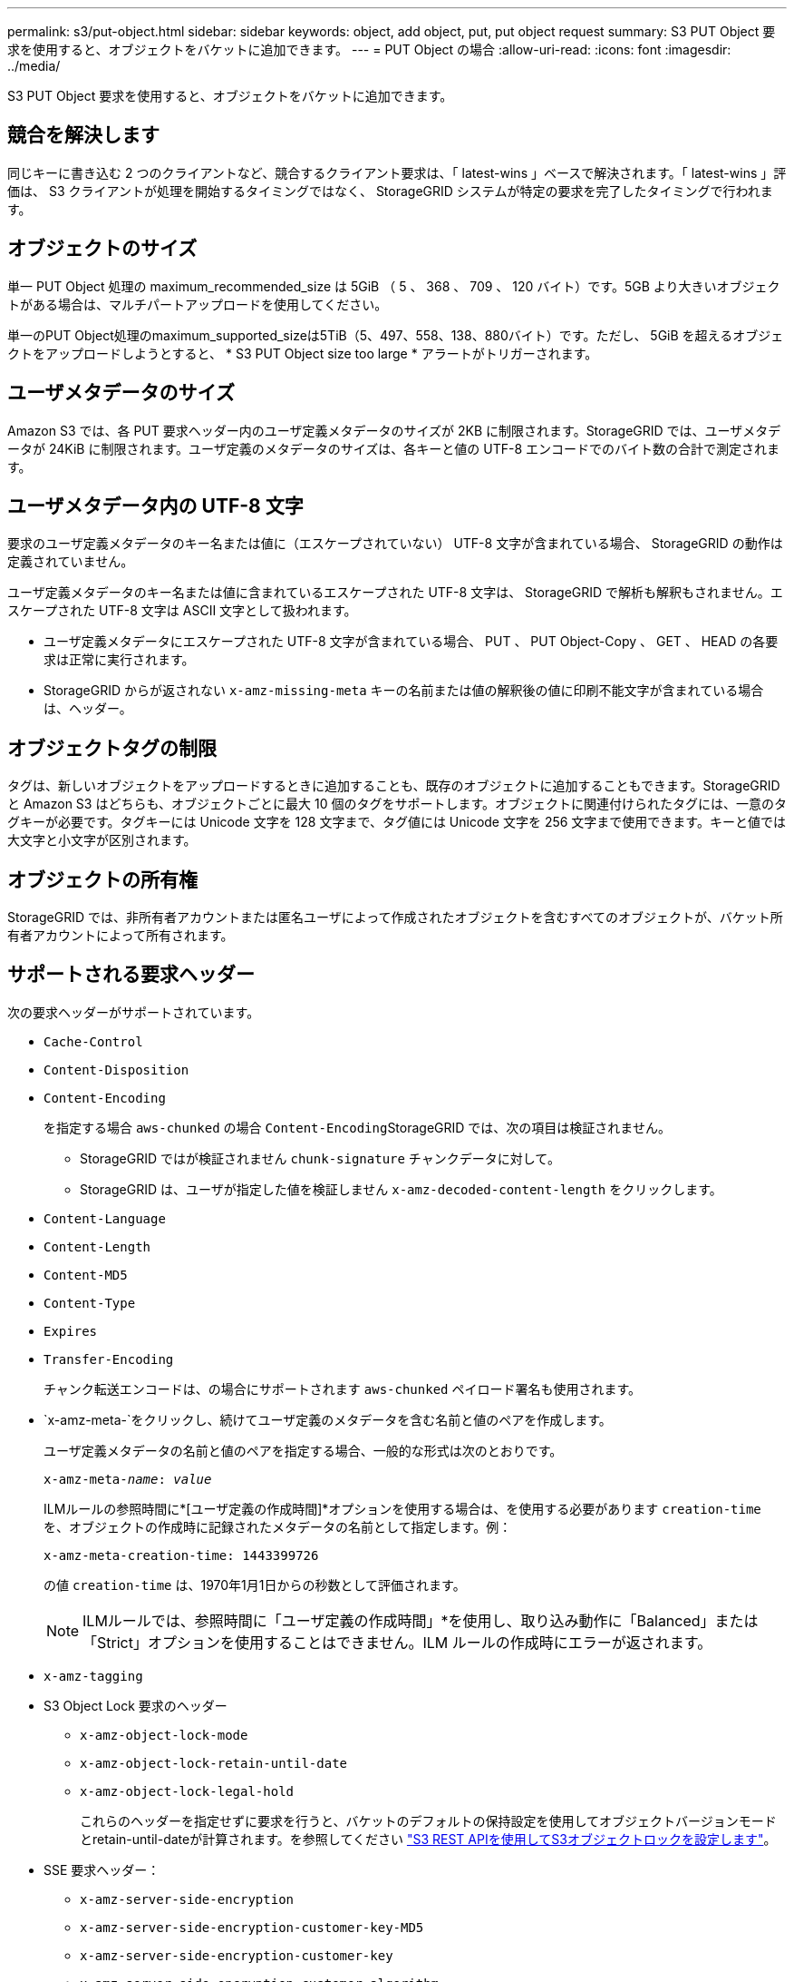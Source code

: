 ---
permalink: s3/put-object.html 
sidebar: sidebar 
keywords: object, add object, put, put object request 
summary: S3 PUT Object 要求を使用すると、オブジェクトをバケットに追加できます。 
---
= PUT Object の場合
:allow-uri-read: 
:icons: font
:imagesdir: ../media/


[role="lead"]
S3 PUT Object 要求を使用すると、オブジェクトをバケットに追加できます。



== 競合を解決します

同じキーに書き込む 2 つのクライアントなど、競合するクライアント要求は、「 latest-wins 」ベースで解決されます。「 latest-wins 」評価は、 S3 クライアントが処理を開始するタイミングではなく、 StorageGRID システムが特定の要求を完了したタイミングで行われます。



== オブジェクトのサイズ

単一 PUT Object 処理の maximum_recommended_size は 5GiB （ 5 、 368 、 709 、 120 バイト）です。5GB より大きいオブジェクトがある場合は、マルチパートアップロードを使用してください。

単一のPUT Object処理のmaximum_supported_sizeは5TiB（5、497、558、138、880バイト）です。ただし、 5GiB を超えるオブジェクトをアップロードしようとすると、 * S3 PUT Object size too large * アラートがトリガーされます。



== ユーザメタデータのサイズ

Amazon S3 では、各 PUT 要求ヘッダー内のユーザ定義メタデータのサイズが 2KB に制限されます。StorageGRID では、ユーザメタデータが 24KiB に制限されます。ユーザ定義のメタデータのサイズは、各キーと値の UTF-8 エンコードでのバイト数の合計で測定されます。



== ユーザメタデータ内の UTF-8 文字

要求のユーザ定義メタデータのキー名または値に（エスケープされていない） UTF-8 文字が含まれている場合、 StorageGRID の動作は定義されていません。

ユーザ定義メタデータのキー名または値に含まれているエスケープされた UTF-8 文字は、 StorageGRID で解析も解釈もされません。エスケープされた UTF-8 文字は ASCII 文字として扱われます。

* ユーザ定義メタデータにエスケープされた UTF-8 文字が含まれている場合、 PUT 、 PUT Object-Copy 、 GET 、 HEAD の各要求は正常に実行されます。
* StorageGRID からが返されない `x-amz-missing-meta` キーの名前または値の解釈後の値に印刷不能文字が含まれている場合は、ヘッダー。




== オブジェクトタグの制限

タグは、新しいオブジェクトをアップロードするときに追加することも、既存のオブジェクトに追加することもできます。StorageGRID と Amazon S3 はどちらも、オブジェクトごとに最大 10 個のタグをサポートします。オブジェクトに関連付けられたタグには、一意のタグキーが必要です。タグキーには Unicode 文字を 128 文字まで、タグ値には Unicode 文字を 256 文字まで使用できます。キーと値では大文字と小文字が区別されます。



== オブジェクトの所有権

StorageGRID では、非所有者アカウントまたは匿名ユーザによって作成されたオブジェクトを含むすべてのオブジェクトが、バケット所有者アカウントによって所有されます。



== サポートされる要求ヘッダー

次の要求ヘッダーがサポートされています。

* `Cache-Control`
* `Content-Disposition`
* `Content-Encoding`
+
を指定する場合 `aws-chunked` の場合 ``Content-Encoding``StorageGRID では、次の項目は検証されません。

+
** StorageGRID ではが検証されません `chunk-signature` チャンクデータに対して。
** StorageGRID は、ユーザが指定した値を検証しません `x-amz-decoded-content-length` をクリックします。


* `Content-Language`
* `Content-Length`
* `Content-MD5`
* `Content-Type`
* `Expires`
* `Transfer-Encoding`
+
チャンク転送エンコードは、の場合にサポートされます `aws-chunked` ペイロード署名も使用されます。

* `x-amz-meta-`をクリックし、続けてユーザ定義のメタデータを含む名前と値のペアを作成します。
+
ユーザ定義メタデータの名前と値のペアを指定する場合、一般的な形式は次のとおりです。

+
[listing, subs="specialcharacters,quotes"]
----
x-amz-meta-_name_: _value_
----
+
ILMルールの参照時間に*[ユーザ定義の作成時間]*オプションを使用する場合は、を使用する必要があります `creation-time` を、オブジェクトの作成時に記録されたメタデータの名前として指定します。例：

+
[listing]
----
x-amz-meta-creation-time: 1443399726
----
+
の値 `creation-time` は、1970年1月1日からの秒数として評価されます。

+

NOTE: ILMルールでは、参照時間に「ユーザ定義の作成時間」*を使用し、取り込み動作に「Balanced」または「Strict」オプションを使用することはできません。ILM ルールの作成時にエラーが返されます。

* `x-amz-tagging`
* S3 Object Lock 要求のヘッダー
+
** `x-amz-object-lock-mode`
** `x-amz-object-lock-retain-until-date`
** `x-amz-object-lock-legal-hold`
+
これらのヘッダーを指定せずに要求を行うと、バケットのデフォルトの保持設定を使用してオブジェクトバージョンモードとretain-until-dateが計算されます。を参照してください link:../s3/use-s3-api-for-s3-object-lock.html["S3 REST APIを使用してS3オブジェクトロックを設定します"]。



* SSE 要求ヘッダー：
+
** `x-amz-server-side-encryption`
** `x-amz-server-side-encryption-customer-key-MD5`
** `x-amz-server-side-encryption-customer-key`
** `x-amz-server-side-encryption-customer-algorithm`
+
を参照してください <<サーバ側の暗号化を行うための要求ヘッダー>>







== サポートされない要求ヘッダーです

次の要求ヘッダーはサポートされていません。

* 。 `x-amz-acl` 要求ヘッダーはサポートされていません。
* 。 `x-amz-website-redirect-location` 要求ヘッダーはサポートされておらず、返されます `XNotImplemented`。




== ストレージクラスのオプション

。 `x-amz-storage-class` 要求ヘッダーがサポートされています。に送信された値 `x-amz-storage-class` StorageGRID が取り込み中にオブジェクトデータを保護する方法に影響し、StorageGRID システム（ILMで決定）に格納されるオブジェクトの永続的コピーの数には影響しません。

取り込まれたオブジェクトに一致するILMルールの取り込み動作がStrictオプションに指定されている場合、はを使用します `x-amz-storage-class` ヘッダーに影響はありません。

には次の値を使用できます `x-amz-storage-class`：

* `STANDARD` （デフォルト）
+
** * Dual commit * ： ILM ルールの取り込み動作が Dual commit オプションに指定されている場合は、オブジェクトの取り込み直後にオブジェクトの 2 つ目のコピーが作成されて別のストレージノードに配置されます（デュアルコミット）。ILMが評価されると、StorageGRID はこれらの初期中間コピーがルールの配置手順を満たしているかどうかを判断します。作成されていない場合は、新しいオブジェクトコピーを別の場所に作成し、最初の中間コピーを削除しなければならないことがあります。
** * Balanced *：ILMルールでBalancedオプションが指定されていて、ルールで指定されたすべてのコピーをStorageGRID がすぐに作成できない場合、StorageGRID は2つの中間コピーを別 々 のストレージノードに作成します。
+
StorageGRID がILMルールに指定されたすべてのオブジェクトコピーをただちに作成できる場合（同期配置）は、を参照してください `x-amz-storage-class` ヘッダーに影響はありません。



* `REDUCED_REDUNDANCY`
+
** * Dual commit * ： ILM ルールの取り込み動作が Dual commit オプションに指定されている場合は、オブジェクトの取り込み時に StorageGRID が中間コピーを 1 つ作成します（シングルコミット）。
** * Balanced *：ILMルールでBalancedオプションが指定されている場合、StorageGRID は、ルールで指定されたすべてのコピーをただちに作成できない場合にのみ中間コピーを1つ作成します。StorageGRID で同期配置を実行できる場合、このヘッダーは効果がありません。。 `REDUCED_REDUNDANCY` オプションは、オブジェクトに一致するILMルールで単一のレプリケートコピーが作成される場合に最適です。この場合は、を使用します `REDUCED_REDUNDANCY` 取り込み処理のたびに追加のオブジェクトコピーを不要に作成および削除する必要がなくなります。


+
を使用する `REDUCED_REDUNDANCY` それ以外の場合は、このオプションは推奨されません。 `REDUCED_REDUNDANCY` 取り込み中にオブジェクトデータが失われるリスクが高まります。たとえば、 ILM 評価の前にコピーが 1 つだけ格納されていたストレージノードに障害が発生すると、データが失われる可能性があります。




IMPORTANT: レプリケートコピーを一定期間に 1 つだけ作成すると、データが永続的に失われるリスクがあります。オブジェクトのレプリケートコピーが 1 つしかない場合、ストレージノードに障害が発生したり、重大なエラーが発生すると、そのオブジェクトは失われます。また、アップグレードなどのメンテナンス作業中は、オブジェクトへのアクセスが一時的に失われます。

を指定します `REDUCED_REDUNDANCY` オブジェクトの初回取り込み時に作成されるコピー数のみに影響します。オブジェクトがアクティブな ILM ポリシーで評価される際に作成されるオブジェクトのコピー数には影響せず、 StorageGRID システムでデータが格納されるときの冗長性レベルが低下することもありません。


NOTE: S3オブジェクトロックを有効にしてオブジェクトをバケットに取り込む場合は、を使用します `REDUCED_REDUNDANCY` オプションは無視されます。古い準拠バケットにオブジェクトを取り込む場合は、を参照してください `REDUCED_REDUNDANCY` オプションを指定するとエラーが返されます。StorageGRID では、常にデュアルコミットの取り込みが実行され、コンプライアンス要件が満たされます。



== サーバ側の暗号化を行うための要求ヘッダー

オブジェクトをサーバ側の暗号化で暗号化するには、次の要求ヘッダーを使用します。SSE オプションと SSE-C オプションを同時に指定することはできません。

* * SSE * ： StorageGRID で管理される一意のキーでオブジェクトを暗号化するには、次のヘッダーを使用します。
+
** `x-amz-server-side-encryption`


* * SSE-C * ：ユーザが指定および管理する一意のキーでオブジェクトを暗号化する場合は、次の 3 つのヘッダーをすべて使用します。
+
** `x-amz-server-side-encryption-customer-algorithm`:指定します `AES256`。
** `x-amz-server-side-encryption-customer-key`:新しいオブジェクトの暗号化キーを指定します。
** `x-amz-server-side-encryption-customer-key-MD5`:新しいオブジェクトの暗号化キーのMD5ダイジェストを指定します。





IMPORTANT: 指定した暗号化キーが格納されることはありません。暗号化キーを紛失すると、対応するオブジェクトが失われます。ユーザ指定のキーを使用してオブジェクトデータを保護する前に、の考慮事項を確認してください link:using-server-side-encryption.html["サーバ側の暗号化を使用する"]。


NOTE: SSE または SSE-C で暗号化されたオブジェクトは、バケットレベルまたはグリッドレベルの暗号化設定が無視されます。



== バージョン管理

バケットでバージョン管理が有効になっている場合は、一意です `versionId` は、格納されているオブジェクトのバージョンに対して自動的に生成されます。これ `versionId` は、を使用して応答としても返されます `x-amz-version-id` 応答ヘッダー。

バージョン管理が一時停止中の場合は、オブジェクトバージョンはnullで格納されます `versionId` また、nullバージョンがすでに存在する場合は上書きされます。



== Authorizationヘッダーのシグニチャ計算

を使用する場合 `Authorization` 要求を認証するためのヘッダー。StorageGRID はAWSと次の点で異なります。

* StorageGRID は必要ありません `host` に含めるヘッダー `CanonicalHeaders`。
* StorageGRID は必要ありません `Content-Type` に含まれています `CanonicalHeaders`。
* StorageGRID は必要ありません `x-amz-*` に含めるヘッダー `CanonicalHeaders`。



IMPORTANT: 一般的なベストプラクティスとして、には常にこれらのヘッダーを含めてください `CanonicalHeaders` これらのヘッダーが検証されるようにするためですが、これらのヘッダーを除外しても、StorageGRID はエラーを返しません。

詳細については、を参照してください https://docs.aws.amazon.com/AmazonS3/latest/API/sig-v4-header-based-auth.html["Authorizationヘッダーのシグニチャ計算：単一チャンクでのペイロードの転送（AWS Signature Version 4）"^]。

.関連情報
link:../ilm/index.html["ILM を使用してオブジェクトを管理する"]

link:operations-on-buckets.html["バケットの処理"]

link:s3-operations-tracked-in-audit-logs.html["監査ログで追跡される S3 処理"]

link:configuring-tenant-accounts-and-connections.html["クライアント接続の設定方法"]
